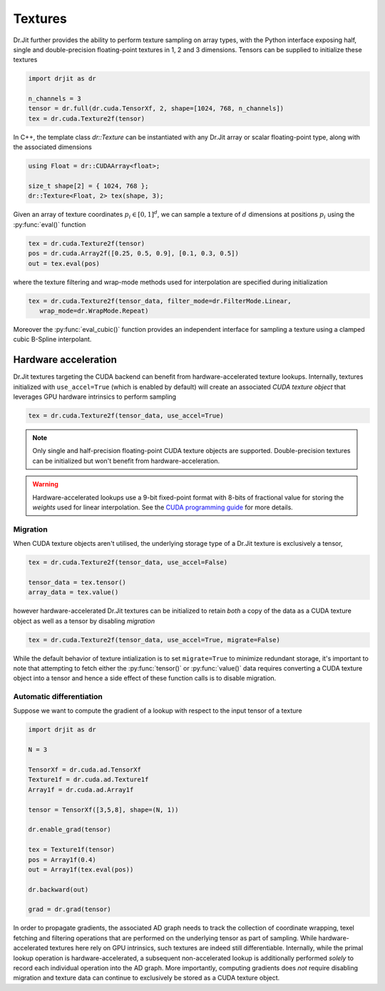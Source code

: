 .. cpp:namespace:: drjit

.. _textures:

Textures
========

Dr.Jit further provides the ability to perform texture sampling on array types, 
with the Python interface exposing half, single and double-precision 
floating-point textures in 1, 2 and 3 dimensions. Tensors can be supplied 
to initialize these textures

.. code-block:: python

   import drjit as dr

   n_channels = 3
   tensor = dr.full(dr.cuda.TensorXf, 2, shape=[1024, 768, n_channels])
   tex = dr.cuda.Texture2f(tensor)

In C++, the template class `dr::Texture` can be instantiated 
with any Dr.Jit array or scalar floating-point type, along with the associated 
dimensions

.. code-block:: cpp

   using Float = dr::CUDAArray<float>;

   size_t shape[2] = { 1024, 768 };
   dr::Texture<Float, 2> tex(shape, 3);

Given an array of texture coordinates :math:`p_i \in [0,1]^d`, we can sample a 
texture of :math:`d` dimensions at positions :math:`p_i` using the 
:py:func:`eval()` function

.. code-block:: python

   tex = dr.cuda.Texture2f(tensor)
   pos = dr.cuda.Array2f([0.25, 0.5, 0.9], [0.1, 0.3, 0.5])
   out = tex.eval(pos)

where the texture filtering and wrap-mode methods used for interpolation 
are specified during initialization

.. code-block:: python

   tex = dr.cuda.Texture2f(tensor_data, filter_mode=dr.FilterMode.Linear, 
      wrap_mode=dr.WrapMode.Repeat)

Moreover the :py:func:`eval_cubic()` function provides an independent interface 
for sampling a texture using a clamped cubic B-Spline interpolant.

Hardware acceleration
---------------------

Dr.Jit textures targeting the CUDA backend can benefit from hardware-accelerated 
texture lookups. Internally, textures initialized with ``use_accel=True`` 
(which is enabled by default) will create an associated *CUDA texture object* 
that leverages GPU hardware intrinsics to perform sampling

.. code-block:: python

   tex = dr.cuda.Texture2f(tensor_data, use_accel=True)

.. note::

    Only single and half-precision floating-point CUDA texture objects are
    supported. Double-precision textures can be initialized but won't benefit
    from hardware-acceleration.

.. warning::

    Hardware-accelerated lookups use a 9-bit fixed-point format with 8-bits of
    fractional value for storing the *weights* used for linear interpolation. See
    the `CUDA programming guide <https://docs.nvidia.com/cuda/cuda-c-programming-guide/index.html#linear-filtering>`_
    for more details.

Migration
^^^^^^^^^
When CUDA texture objects aren't utilised, the underlying storage type 
of a Dr.Jit texture is exclusively a tensor,

.. code-block:: python

   tex = dr.cuda.Texture2f(tensor_data, use_accel=False)

   tensor_data = tex.tensor()
   array_data = tex.value()

however hardware-accelerated Dr.Jit textures can be initialized to retain 
*both* a copy of the data as a CUDA texture object as well as a tensor by 
disabling *migration*

.. code-block:: python

   tex = dr.cuda.Texture2f(tensor_data, use_accel=True, migrate=False)

While the default behavior of texture intialization is to set ``migrate=True`` to
minimize redundant storage, it's important to note that attempting to fetch
either the :py:func:`tensor()` or :py:func:`value()` data requires converting a
CUDA texture object into a tensor and hence a side effect of these function
calls is to disable migration.

Automatic differentiation
^^^^^^^^^^^^^^^^^^^^^^^^^
Suppose we want to compute the gradient of a lookup with respect to the 
input tensor of a texture

.. code-block:: python

   import drjit as dr

   N = 3

   TensorXf = dr.cuda.ad.TensorXf
   Texture1f = dr.cuda.ad.Texture1f
   Array1f = dr.cuda.ad.Array1f

   tensor = TensorXf([3,5,8], shape=(N, 1))

   dr.enable_grad(tensor)

   tex = Texture1f(tensor)
   pos = Array1f(0.4)
   out = Array1f(tex.eval(pos))

   dr.backward(out)

   grad = dr.grad(tensor)

In order to propagate gradients, the associated AD graph needs to track the 
collection of coordinate wrapping, texel fetching and filtering operations that 
are performed on the underlying tensor as part of sampling. While 
hardware-accelerated textures here rely on GPU intrinsics, 
such textures are indeed still differentiable. Internally, while 
the primal lookup operation is hardware-accelerated, a subsequent 
non-accelerated lookup is additionally performed *solely* to record each 
individual operation into the AD graph. More importantly, computing gradients 
does *not* require disabling migration and texture data can continue to 
exclusively be stored as a CUDA texture object.
